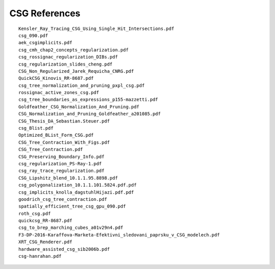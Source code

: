 CSG References
=================


::

    Kensler_Ray_Tracing_CSG_Using_Single_Hit_Intersections.pdf
    csg_090.pdf
    aek_csgimplicits.pdf
    csg_cmh_chap2_concepts_regularization.pdf
    csg_rossignac_regularization_DIBs.pdf
    csg_regularization_slides_cheng.pdf
    CSG_Non_Regularized_Jarek_Requicha_CNRG.pdf
    QuickCSG_Kinovis_RR-8687.pdf
    csg_tree_normalization_and_pruning_pxpl_csg.pdf
    rossignac_active_zones_csg.pdf
    csg_tree_boundaries_as_expressions_p155-mazzetti.pdf
    Goldfeather_CSG_Normalization_And_Pruning.pdf
    CSG_Normalization_and_Pruning_Goldfeather_a201085.pdf
    CSG_Thesis_DA_Sebastian.Steuer.pdf
    csg_Blist.pdf
    Optimized_BList_Form_CSG.pdf
    CSG_Tree_Contraction_With_Figs.pdf
    CSG_Tree_Contraction.pdf
    CSG_Preserving_Boundary_Info.pdf
    csg_regularization_PS-Ray-1.pdf
    csg_ray_trace_regularization.pdf
    CSG_Lipshitz_blend_10.1.1.95.8898.pdf
    csg_polygonalization_10.1.1.101.5824.pdf.pdf
    csg_implicits_knolla_dagstuhlHijazi.pdf.pdf
    goodrich_csg_tree_contraction.pdf
    spatially_efficient_tree_csg_gpu_090.pdf
    roth_csg.pdf
    quickcsg_RR-8687.pdf
    csg_to_brep_marching_cubes_a01v29n4.pdf
    F3-DP-2016-Karaffova-Marketa-Efektivni_sledovani_paprsku_v_CSG_modelech.pdf
    XRT_CSG_Renderer.pdf
    hardware_assisted_csg_sib2006b.pdf
    csg-hanrahan.pdf


